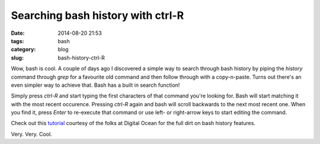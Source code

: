 Searching bash history with ctrl-R
==================================

:date: 2014-08-20 21:53
:tags: bash
:category: blog
:slug: bash-history-ctrl-R

Wow, bash is cool. A couple of days ago I discovered a simple way to search through bash history by piping the `history` command through `grep` for a favourite old command and then follow through with a copy-n-paste. Turns out there's an even simpler way to achieve that. Bash has a built in search function!

Simply press `ctrl-R` and start typing the first characters of that command you're looking for. Bash will start matching it with the most recent occurence. Pressing `ctrl-R` again and bash will scroll backwards to the next most recent one. When you find it, press `Enter` to re-execute that command or use left- or right-arrow keys to start editing the command.

Check out this `tutorial`_ courtesy of the folks at Digital Ocean for the full dirt on bash history features.

Very. Very. Cool.

.. _tutorial: https://www.digitalocean.com/community/tutorials/how-to-use-bash-history-commands-and-expansions-on-a-linux-vps

